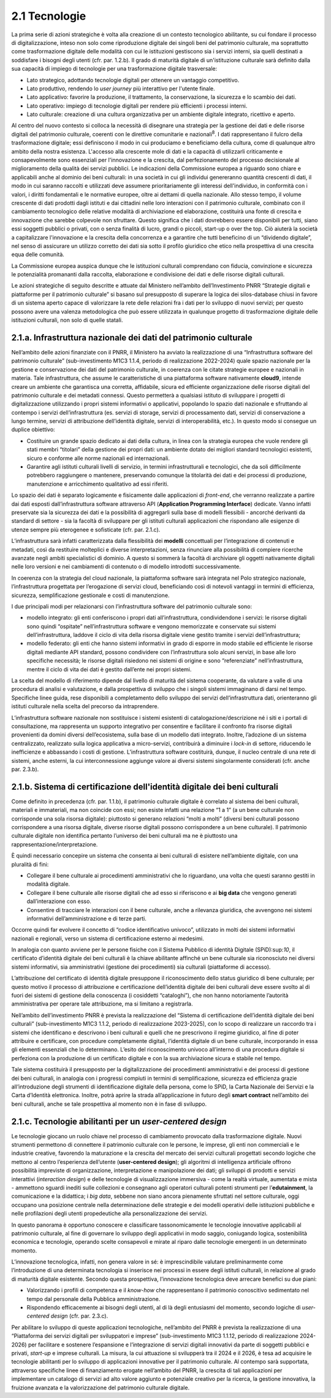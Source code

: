 2.1 Tecnologie
==============

La prima serie di azioni strategiche è volta alla creazione di un
contesto tecnologico abilitante, su cui fondare il processo di
digitalizzazione, inteso non solo come riproduzione digitale dei singoli
beni del patrimonio culturale, ma soprattutto come trasformazione
digitale delle modalità con cui le istituzioni gestiscono sia i servizi
interni, sia quelli destinati a soddisfare i bisogni degli utenti (cfr.
par. 1.2.b). Il grado di maturità digitale di un'istituzione culturale
sarà definito dalla sua capacità di impiego di tecnologie per una
trasformazione digitale trasversale:

-  Lato strategico, adottando tecnologie digitali per ottenere un
   vantaggio competitivo.

-  Lato produttivo, rendendo lo *user journey* più interattivo per
   l'utente finale.

-  Lato applicativo: favorire la produzione, il trattamento, la
   conservazione, la sicurezza e lo scambio dei dati.

-  Lato operativo: impiego di tecnologie digitali per rendere più
   efficienti i processi interni.

-  Lato culturale: creazione di una cultura organizzativa per un
   ambiente digitale integrato, ricettivo e aperto.

Al centro del nuovo contesto si colloca la necessità di disegnare una
strategia per la gestione dei dati e delle risorse digitali del
patrimonio culturale, coerenti con le direttive comunitarie e
nazionali\ :sup:`8`. I dati rappresentano il fulcro della trasformazione
digitale; essi definiscono il modo in cui produciamo e beneficiamo della
cultura, come di qualunque altro ambito della nostra esistenza.
L'accesso alla crescente mole di dati e la capacità di utilizzarli
criticamente e consapevolmente sono essenziali per l'innovazione e la
crescita, dal perfezionamento del processo decisionale al miglioramento
della qualità dei servizi pubblici. Le indicazioni della Commissione
europea a riguardo sono chiare e applicabili anche al dominio dei beni
culturali: in una società in cui gli individui genereranno quantità
crescenti di dati, il modo in cui saranno raccolti e utilizzati deve
assumere prioritariamente gli interessi dell'individuo, in conformità
con i valori, i diritti fondamentali e le normative europee, oltre ai
dettami di quella nazionale. Allo stesso tempo, il volume crescente di
dati prodotti dagli istituti e dai cittadini nelle loro interazioni con
il patrimonio culturale, combinato con il cambiamento tecnologico delle
relative modalità di archiviazione ed elaborazione, costituirà una fonte
di crescita e innovazione che sarebbe colpevole non sfruttare. Questo
significa che i dati dovrebbero essere disponibili per tutti, siano essi
soggetti pubblici o privati, con o senza finalità di lucro, grandi o
piccoli, start-up o over the top. Ciò aiuterà la società a capitalizzare
l'innovazione e la crescita della concorrenza e a garantire che tutti
beneficino di un “dividendo digitale”, nel senso di assicurare un
utilizzo corretto dei dati sia sotto il profilo giuridico che etico
nella prospettiva di una crescita equa delle comunità.

La Commissione europea auspica dunque che le istituzioni culturali
comprendano con fiducia, convinzione e sicurezza le potenzialità
promananti dalla raccolta, elaborazione e condivisione dei dati e delle
risorse digitali culturali.

Le azioni strategiche di seguito descritte e attuate dal Ministero
nell’ambito dell’Investimento PNRR “Strategie digitali e piattaforme per
il patrimonio culturale” si basano sul presupposto di superare la logica
dei silos-database chiusi in favore di un sistema aperto capace di
valorizzare la rete delle relazioni fra i dati per lo sviluppo di nuovi
servizi; per questo possono avere una valenza metodologica che può
essere utilizzata in qualunque progetto di trasformazione digitale delle
istituzioni culturali, non solo di quelle statali.

2.1.a. Infrastruttura nazionale dei dati del patrimonio culturale
-----------------------------------------------------------------

Nell’ambito delle azioni finanziate con il PNRR, il Ministero ha avviato
la realizzazione di una “Infrastruttura software del patrimonio
culturale” (sub-investimento M1C3 1.1.4, periodo di realizzazione
2022-2024) quale spazio nazionale per la gestione e conservazione dei
dati del patrimonio culturale, in coerenza con le citate strategie
europee e nazionali in materia. Tale infrastruttura, che assume le
caratteristiche di una piattaforma software nativamente **cloud\ 9**,
intende creare un ambiente che garantisca una corretta, affidabile,
sicura ed efficiente organizzazione delle risorse digitali del
patrimonio culturale e dei metadati connessi. Questo permetterà a
qualsiasi istituto di sviluppare i progetti di digitalizzazione
utilizzando i propri sistemi informativi o applicativi, popolando lo
spazio dati nazionale e sfruttando al contempo i servizi
dell’infrastruttura (es. servizi di storage, servizi di processamento
dati, servizi di conservazione a lungo termine, servizi di attribuzione
dell’identità digitale, servizi di interoperabilità, etc.). In questo
modo si consegue un duplice obiettivo:

-  Costituire un grande spazio dedicato ai dati della cultura, in linea
   con la strategia europea che vuole rendere gli stati membri
   “titolari” della gestione dei propri dati: un ambiente dotato dei
   migliori standard tecnologici esistenti, sicuro e conforme alle norme
   nazionali ed internazionali.

-  Garantire agli istituti culturali livelli di servizio, in termini
   infrastrutturali e tecnologici, che da soli difficilmente potrebbero
   raggiungere o mantenere, preservando comunque la titolarità dei dati
   e dei processi di produzione, manutenzione e arricchimento
   qualitativo ad essi riferiti.

Lo spazio dei dati è separato logicamente e fisicamente dalle
applicazioni di *front-end*, che verranno realizzate a partire dai dati
esposti dall’infrastruttura software attraverso API (**Application
Programming Interface**) dedicate. Vanno infatti preservate sia la
sicurezza dei dati e la possibilità di aggregarli sulla base di modelli
flessibili - ancorché derivanti da standard di settore - sia la facoltà
di sviluppare per gli istituti culturali applicazioni che rispondano
alle esigenze di utenze sempre più eterogenee e sofisticate (cfr. par.
2.1.c).

L’infrastruttura sarà infatti caratterizzata dalla flessibilità dei
**modelli** concettuali per l’integrazione di contenuti e metadati, così
da restituire molteplici e diverse interpretazioni, senza rinunciare
alla possibilità di compiere ricerche avanzate negli ambiti
specialistici di dominio. A questo si sommerà la facoltà di archiviare
gli oggetti nativamente digitali nelle loro versioni e nei cambiamenti
di contenuto o di modello introdotti successivamente.

In coerenza con la strategia del cloud nazionale, la piattaforma
software sarà integrata nel Polo strategico nazionale, l’infrastruttura
progettata per l’erogazione di servizi cloud, beneficiando così di
notevoli vantaggi in termini di efficienza, sicurezza, semplificazione
gestionale e costi di manutenzione.

I due principali modi per relazionarsi con l’infrastruttura software del
patrimonio culturale sono:

-  modello integrato: gli enti conferiscono i propri dati
   all’infrastruttura, condividendone i servizi: le risorse digitali
   sono quindi “ospitate” nell’infrastruttura software e vengono
   memorizzate e conservate sui sistemi dell’infrastruttura, laddove il
   ciclo di vita della risorsa digitale viene gestito tramite i servizi
   dell’infrastruttura;

-  modello federato: gli enti che hanno sistemi informativi in grado di
   esporre in modo stabile ed efficiente le risorse digitali mediante
   API standard, possono condividere con l’infrastruttura solo alcuni
   servizi, in base alle loro specifiche necessità; le risorse digitali
   risiedono nei sistemi di origine e sono “referenziate”
   nell’infrastruttura, mentre il ciclo di vita dei dati è gestito
   dall’ente nei propri sistemi.

La scelta del modello di riferimento dipende dal livello di maturità del
sistema cooperante, da valutare a valle di una procedura di analisi e
valutazione, e dalla prospettiva di sviluppo che i singoli sistemi
immaginano di darsi nel tempo. Specifiche linee guida, rese disponibili
a completamento dello sviluppo dei servizi dell’infrastruttura dati,
orienteranno gli istituti culturale nella scelta del precorso da
intraprendere.

L’infrastruttura software nazionale non sostituisce i sistemi esistenti
di catalogazione/descrizione né i siti e i portali di consultazione, ma
rappresenta un supporto integrativo per consentire e facilitare il
confronto fra risorse digitali provenienti da domini diversi
dell’ecosistema, sulla base di un modello dati integrato. Inoltre,
l’adozione di un sistema centralizzato, realizzato sulla logica
applicativa a micro-servizi, contribuirà a diminuire i *lock-in* di
settore, riducendo le inefficienze e abbassando i costi di gestione.
L’infrastruttura software costituirà, dunque, il nucleo centrale di una
rete di sistemi, anche esterni, la cui interconnessione aggiunge valore
ai diversi sistemi singolarmente considerati (cfr. anche par. 2.3.b).

2.1.b. Sistema di certificazione dell'identità digitale dei beni culturali
--------------------------------------------------------------------------

Come definito in precedenza (cfr. par. 1.1.b), il patrimonio culturale
digitale è correlato al sistema dei beni culturali, materiali e
immateriali, ma non coincide con essi; non esiste infatti una relazione
“1 a 1” (a un bene culturale non corrisponde una sola risorsa digitale):
piuttosto si generano relazioni “molti a molti” (diversi beni culturali
possono corrispondere a una risorsa digitale, diverse risorse digitali
possono corrispondere a un bene culturale). Il patrimonio culturale
digitale non identifica pertanto l’universo dei beni culturali ma ne è
piuttosto una rappresentazione/interpretazione.

È quindi necessario concepire un sistema che consenta ai beni culturali
di esistere nell’ambiente digitale, con una pluralità di fini:

-  Collegare il bene culturale ai procedimenti amministrativi che lo
   riguardano, una volta che questi saranno gestiti in modalità
   digitale.

-  Collegare il bene culturale alle risorse digitali che ad esso si
   riferiscono e ai **big data** che vengono generati dall’interazione
   con esso.

-  Consentire di tracciare le interazioni con il bene culturale, anche a
   rilevanza giuridica, che avvengono nei sistemi informativi
   dell’amministrazione e di terze parti.

Occorre quindi far evolvere il concetto di “codice identificativo
univoco”, utilizzato in molti dei sistemi informativi nazionali e
regionali, verso un sistema di certificazione esterno ai medesimi.

In analogia con quanto avviene per le persone fisiche con il Sistema
Pubblico di identità Digitale (SPiD):sup:`10`, il certificato d’identità
digitale dei beni culturali è la chiave abilitante affinché un bene
culturale sia riconosciuto nei diversi sistemi informativi, sia
amministrativi (gestione dei procedimenti) sia culturali (piattaforme di
accesso).

L’attribuzione del certificato di identità digitale presuppone il
riconoscimento dello status giuridico di bene culturale; per questo
motivo il processo di attribuzione e certificazione dell’identità
digitale dei beni culturali deve essere svolto al di fuori dei sistemi
di gestione della conoscenza (i cosiddetti “cataloghi”), che non hanno
notoriamente l’autorità amministrativa per operare tale attribuzione, ma
si limitano a registrarla.

Nell’ambito dell’investimento PNRR è prevista la realizzazione del
“Sistema di certificazione dell’identità digitale dei beni culturali”
(sub-investimento M1C3 1.1.2, periodo di realizzazione 2023-2025), con
lo scopo di realizzare un raccordo tra i sistemi che identificano e
descrivono i beni culturali e quelli che ne prescrivono il regime
giuridico, al fine di poter attribuire e certificare, con procedure
completamente digitali, l’identità digitale di un bene culturale,
incorporando in essa gli elementi essenziali che lo determinano. L’esito
del riconoscimento univoco all’interno di una procedura digitale si
perfeziona con la produzione di un certificato digitale e con la sua
archiviazione sicura e stabile nel tempo.

Tale sistema costituirà il presupposto per la digitalizzazione dei
procedimenti amministrativi e dei processi di gestione dei beni
culturali, in analogia con i progressi compiuti in termini di
semplificazione, sicurezza ed efficienza grazie all’introduzione degli
strumenti di identificazione digitale della persona, come lo SPiD, la
Carta Nazionale dei Servizi e la Carta d’Identità elettronica. Inoltre,
potrà aprire la strada all’applicazione in futuro degli **smart
contract** nell’ambito dei beni culturali, anche se tale prospettiva al
momento non è in fase di sviluppo.

2.1.c. Tecnologie abilitanti per un *user-centered design*
----------------------------------------------------------

Le tecnologie giocano un ruolo chiave nel processo di cambiamento
provocato dalla trasformazione digitale. Nuovi strumenti permettono di
connettere il patrimonio culturale con le persone, le imprese, gli enti
non commerciali e le industrie creative, favorendo la maturazione e la
crescita del mercato dei servizi culturali progettati secondo logiche
che mettono al centro l’esperienza dell’utente (**user-centered
design**); gli algoritmi di intelligenza artificiale offrono possibilità
impreviste di organizzazione, interpretazione e manipolazione dei dati;
gli sviluppi di prodotti e servizi interattivi (*interaction design*) e
delle tecnologie di visualizzazione immersiva - come la realtà virtuale,
aumentata e mista - ammettono sguardi inediti sulle collezioni e
consegnano agli operatori culturali potenti strumenti per
l’\ **edutainment**, la comunicazione e la didattica; i *big data*,
sebbene non siano ancora pienamente sfruttati nel settore culturale,
oggi occupano una posizione centrale nella determinazione delle
strategie e dei modelli operativi delle istituzioni pubbliche e nelle
profilazioni degli utenti propedeutiche alla personalizzazione dei
servizi.

In questo panorama è opportuno conoscere e classificare tassonomicamente
le tecnologie innovative applicabili al patrimonio culturale, al fine di
governare lo sviluppo degli applicativi in modo saggio, coniugando
logica, sostenibilità economica e tecnologie, operando scelte
consapevoli e mirate al riparo dalle tecnologie emergenti in un
determinato momento.

L’innovazione tecnologica, infatti, non genera valore in sé: è
imprescindibile valutare preliminarmente come l’introduzione di una
determinata tecnologia si inserisce nei processi in essere degli
istituti culturali, in relazione al grado di maturità digitale
esistente. Secondo questa prospettiva, l’innovazione tecnologica deve
arrecare benefici su due piani:

-  Valorizzando i profili di competenza e il *know-how* che
   rappresentano il patrimonio conoscitivo sedimentato nel tempo dal
   personale della Pubblica amministrazione.

-  Rispondendo efficacemente ai bisogni degli utenti, al di là degli
   entusiasmi del momento, secondo logiche di *user-centered design*
   (cfr. par. 2.3.c).

Per abilitare lo sviluppo di queste applicazioni tecnologiche,
nell’ambito del PNRR è prevista la realizzazione di una “Piattaforma dei
servizi digitali per sviluppatori e imprese” (sub-investimento M1C3
1.1.12, periodo di realizzazione 2024-2026) per facilitare e sostenere
l’espansione e l’integrazione di servizi digitali innovativi da parte di
soggetti pubblici e privati, *start-up* e imprese culturali. La misura,
la cui attuazione si svilupperà tra il 2024 e il 2026, è tesa ad
acquisire le tecnologie abilitanti per lo sviluppo di applicazioni
innovative per il patrimonio culturale. Al contempo sarà supportata,
attraverso specifiche linee di finanziamento erogate nell’ambito del
PNRR, la crescita di tali applicazioni per implementare un catalogo di
servizi ad alto valore aggiunto e potenziale creativo per la ricerca, la
gestione innovativa, la fruizione avanzata e la valorizzazione del
patrimonio culturale digitale.
